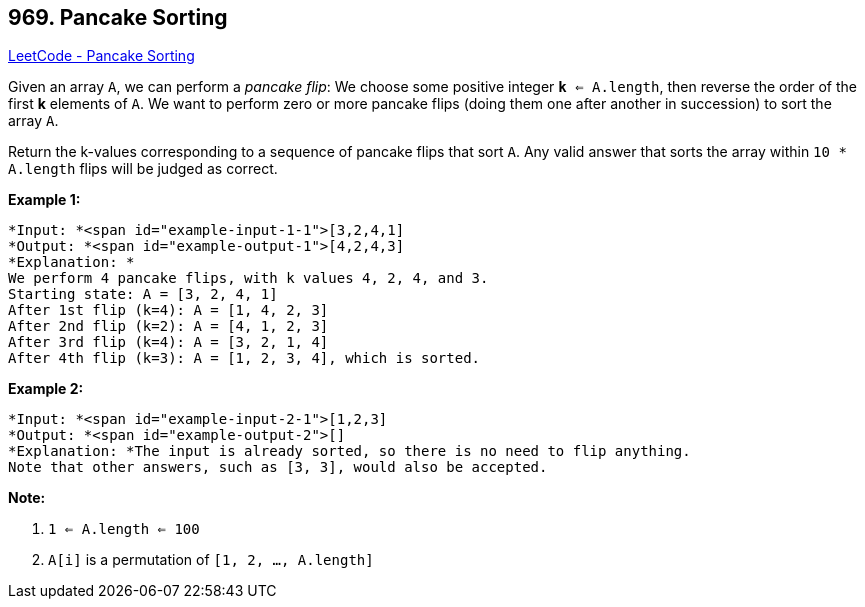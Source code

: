 == 969. Pancake Sorting

https://leetcode.com/problems/pancake-sorting/[LeetCode - Pancake Sorting]

Given an array `A`, we can perform a _pancake flip_: We choose some positive integer `*k* <= A.length`, then reverse the order of the first *k* elements of `A`.  We want to perform zero or more pancake flips (doing them one after another in succession) to sort the array `A`.

Return the k-values corresponding to a sequence of pancake flips that sort `A`.  Any valid answer that sorts the array within `10 * A.length` flips will be judged as correct.

 

*Example 1:*

[subs="verbatim,quotes"]
----
*Input: *<span id="example-input-1-1">[3,2,4,1]
*Output: *<span id="example-output-1">[4,2,4,3]
*Explanation: *
We perform 4 pancake flips, with k values 4, 2, 4, and 3.
Starting state: A = [3, 2, 4, 1]
After 1st flip (k=4): A = [1, 4, 2, 3]
After 2nd flip (k=2): A = [4, 1, 2, 3]
After 3rd flip (k=4): A = [3, 2, 1, 4]
After 4th flip (k=3): A = [1, 2, 3, 4], which is sorted. 
----


*Example 2:*

[subs="verbatim,quotes"]
----
*Input: *<span id="example-input-2-1">[1,2,3]
*Output: *<span id="example-output-2">[]
*Explanation: *The input is already sorted, so there is no need to flip anything.
Note that other answers, such as [3, 3], would also be accepted.
----

 


*Note:*


. `1 <= A.length <= 100`
. `A[i]` is a permutation of `[1, 2, ..., A.length]`


